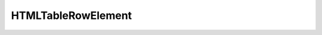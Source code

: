 HTMLTableRowElement
===================

.. py:class:: HTMLTableRowElement

	Элемент `<tr>`

	Наследник :py:class:`HTMLElement`

	.. code-block:: js

		let tabel_row = thead_elem.insertRow()


    .. py:attribute:: bgColor

    .. py:attribute:: cells

    .. py:attribute:: rowIndex

    .. py:attribute:: sectionRowIndex

    .. py:attribute:: vAlign

    .. py:function:: deleteCell(index)

    .. py:function:: insertCell(index)

    	Добавляет ячейку и возвращает :py:class:``

		.. code-block:: js

    		let tabel_cell = tabel_row.insertCell()